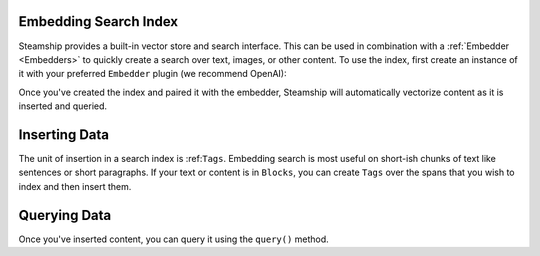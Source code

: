 .. _Embedding Search Index:


Embedding Search Index
-----------------------
Steamship provides a built-in vector store and search interface. This can be used in
combination with a :ref:`Embedder <Embedders>` to quickly create a search over text, images,
or other content. To use the index, first create an instance of it with your preferred ``Embedder``
plugin (we recommend OpenAI):

.. code-block:: python
  index = steamship.use_plugin(
        "embedding-index",
        random_name(),
        config={"embedder":
            {
                "plugin_handle": "openai-embedder",
                "fetch_if_exists": True
            }
        }
    )

Once you've created the index and paired it with the embedder, Steamship will automatically vectorize
content as it is inserted and queried.

Inserting Data
--------------
The unit of insertion in a search index is :ref:``Tags``.  Embedding search is most useful on short-ish chunks
of text like sentences or short paragraphs. If your text or content is in ``Blocks``, you can create ``Tags``
over the spans that you wish to index and then insert them.

Querying Data
-------------
Once you've inserted content, you can query it using the ``query()`` method.

